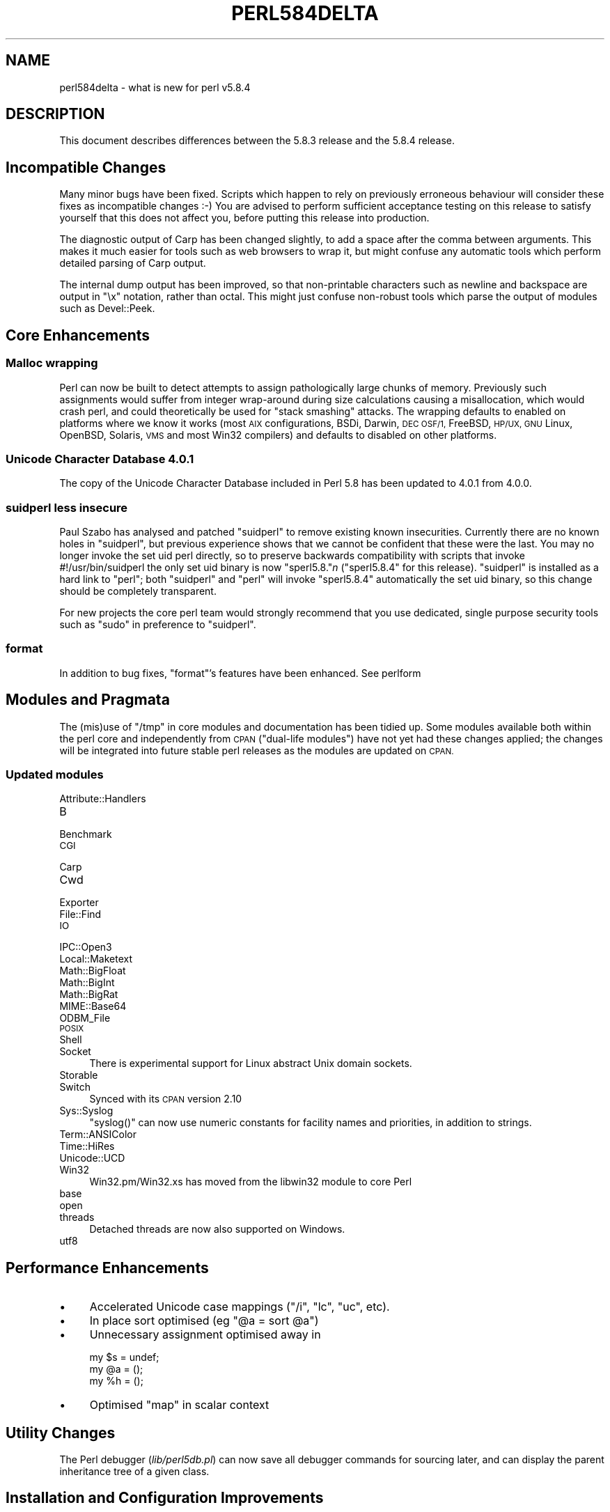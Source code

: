 .\" Automatically generated by Pod::Man 4.14 (Pod::Simple 3.42)
.\"
.\" Standard preamble:
.\" ========================================================================
.de Sp \" Vertical space (when we can't use .PP)
.if t .sp .5v
.if n .sp
..
.de Vb \" Begin verbatim text
.ft CW
.nf
.ne \\$1
..
.de Ve \" End verbatim text
.ft R
.fi
..
.\" Set up some character translations and predefined strings.  \*(-- will
.\" give an unbreakable dash, \*(PI will give pi, \*(L" will give a left
.\" double quote, and \*(R" will give a right double quote.  \*(C+ will
.\" give a nicer C++.  Capital omega is used to do unbreakable dashes and
.\" therefore won't be available.  \*(C` and \*(C' expand to `' in nroff,
.\" nothing in troff, for use with C<>.
.tr \(*W-
.ds C+ C\v'-.1v'\h'-1p'\s-2+\h'-1p'+\s0\v'.1v'\h'-1p'
.ie n \{\
.    ds -- \(*W-
.    ds PI pi
.    if (\n(.H=4u)&(1m=24u) .ds -- \(*W\h'-12u'\(*W\h'-12u'-\" diablo 10 pitch
.    if (\n(.H=4u)&(1m=20u) .ds -- \(*W\h'-12u'\(*W\h'-8u'-\"  diablo 12 pitch
.    ds L" ""
.    ds R" ""
.    ds C` ""
.    ds C' ""
'br\}
.el\{\
.    ds -- \|\(em\|
.    ds PI \(*p
.    ds L" ``
.    ds R" ''
.    ds C`
.    ds C'
'br\}
.\"
.\" Escape single quotes in literal strings from groff's Unicode transform.
.ie \n(.g .ds Aq \(aq
.el       .ds Aq '
.\"
.\" If the F register is >0, we'll generate index entries on stderr for
.\" titles (.TH), headers (.SH), subsections (.SS), items (.Ip), and index
.\" entries marked with X<> in POD.  Of course, you'll have to process the
.\" output yourself in some meaningful fashion.
.\"
.\" Avoid warning from groff about undefined register 'F'.
.de IX
..
.nr rF 0
.if \n(.g .if rF .nr rF 1
.if (\n(rF:(\n(.g==0)) \{\
.    if \nF \{\
.        de IX
.        tm Index:\\$1\t\\n%\t"\\$2"
..
.        if !\nF==2 \{\
.            nr % 0
.            nr F 2
.        \}
.    \}
.\}
.rr rF
.\"
.\" Accent mark definitions (@(#)ms.acc 1.5 88/02/08 SMI; from UCB 4.2).
.\" Fear.  Run.  Save yourself.  No user-serviceable parts.
.    \" fudge factors for nroff and troff
.if n \{\
.    ds #H 0
.    ds #V .8m
.    ds #F .3m
.    ds #[ \f1
.    ds #] \fP
.\}
.if t \{\
.    ds #H ((1u-(\\\\n(.fu%2u))*.13m)
.    ds #V .6m
.    ds #F 0
.    ds #[ \&
.    ds #] \&
.\}
.    \" simple accents for nroff and troff
.if n \{\
.    ds ' \&
.    ds ` \&
.    ds ^ \&
.    ds , \&
.    ds ~ ~
.    ds /
.\}
.if t \{\
.    ds ' \\k:\h'-(\\n(.wu*8/10-\*(#H)'\'\h"|\\n:u"
.    ds ` \\k:\h'-(\\n(.wu*8/10-\*(#H)'\`\h'|\\n:u'
.    ds ^ \\k:\h'-(\\n(.wu*10/11-\*(#H)'^\h'|\\n:u'
.    ds , \\k:\h'-(\\n(.wu*8/10)',\h'|\\n:u'
.    ds ~ \\k:\h'-(\\n(.wu-\*(#H-.1m)'~\h'|\\n:u'
.    ds / \\k:\h'-(\\n(.wu*8/10-\*(#H)'\z\(sl\h'|\\n:u'
.\}
.    \" troff and (daisy-wheel) nroff accents
.ds : \\k:\h'-(\\n(.wu*8/10-\*(#H+.1m+\*(#F)'\v'-\*(#V'\z.\h'.2m+\*(#F'.\h'|\\n:u'\v'\*(#V'
.ds 8 \h'\*(#H'\(*b\h'-\*(#H'
.ds o \\k:\h'-(\\n(.wu+\w'\(de'u-\*(#H)/2u'\v'-.3n'\*(#[\z\(de\v'.3n'\h'|\\n:u'\*(#]
.ds d- \h'\*(#H'\(pd\h'-\w'~'u'\v'-.25m'\f2\(hy\fP\v'.25m'\h'-\*(#H'
.ds D- D\\k:\h'-\w'D'u'\v'-.11m'\z\(hy\v'.11m'\h'|\\n:u'
.ds th \*(#[\v'.3m'\s+1I\s-1\v'-.3m'\h'-(\w'I'u*2/3)'\s-1o\s+1\*(#]
.ds Th \*(#[\s+2I\s-2\h'-\w'I'u*3/5'\v'-.3m'o\v'.3m'\*(#]
.ds ae a\h'-(\w'a'u*4/10)'e
.ds Ae A\h'-(\w'A'u*4/10)'E
.    \" corrections for vroff
.if v .ds ~ \\k:\h'-(\\n(.wu*9/10-\*(#H)'\s-2\u~\d\s+2\h'|\\n:u'
.if v .ds ^ \\k:\h'-(\\n(.wu*10/11-\*(#H)'\v'-.4m'^\v'.4m'\h'|\\n:u'
.    \" for low resolution devices (crt and lpr)
.if \n(.H>23 .if \n(.V>19 \
\{\
.    ds : e
.    ds 8 ss
.    ds o a
.    ds d- d\h'-1'\(ga
.    ds D- D\h'-1'\(hy
.    ds th \o'bp'
.    ds Th \o'LP'
.    ds ae ae
.    ds Ae AE
.\}
.rm #[ #] #H #V #F C
.\" ========================================================================
.\"
.IX Title "PERL584DELTA 1"
.TH PERL584DELTA 1 "2022-03-15" "perl v5.34.1" "Perl Programmers Reference Guide"
.\" For nroff, turn off justification.  Always turn off hyphenation; it makes
.\" way too many mistakes in technical documents.
.if n .ad l
.nh
.SH "NAME"
perl584delta \- what is new for perl v5.8.4
.SH "DESCRIPTION"
.IX Header "DESCRIPTION"
This document describes differences between the 5.8.3 release and
the 5.8.4 release.
.SH "Incompatible Changes"
.IX Header "Incompatible Changes"
Many minor bugs have been fixed. Scripts which happen to rely on previously
erroneous behaviour will consider these fixes as incompatible changes :\-)
You are advised to perform sufficient acceptance testing on this release
to satisfy yourself that this does not affect you, before putting this
release into production.
.PP
The diagnostic output of Carp has been changed slightly, to add a space after
the comma between arguments. This makes it much easier for tools such as
web browsers to wrap it, but might confuse any automatic tools which perform
detailed parsing of Carp output.
.PP
The internal dump output has been improved, so that non-printable characters
such as newline and backspace are output in \f(CW\*(C`\ex\*(C'\fR notation, rather than
octal. This might just confuse non-robust tools which parse the output of
modules such as Devel::Peek.
.SH "Core Enhancements"
.IX Header "Core Enhancements"
.SS "Malloc wrapping"
.IX Subsection "Malloc wrapping"
Perl can now be built to detect attempts to assign pathologically large chunks
of memory.  Previously such assignments would suffer from integer wrap-around
during size calculations causing a misallocation, which would crash perl, and
could theoretically be used for \*(L"stack smashing\*(R" attacks.  The wrapping
defaults to enabled on platforms where we know it works (most \s-1AIX\s0
configurations, BSDi, Darwin, \s-1DEC OSF/1,\s0 FreeBSD, \s-1HP/UX, GNU\s0 Linux, OpenBSD,
Solaris, \s-1VMS\s0 and most Win32 compilers) and defaults to disabled on other
platforms.
.SS "Unicode Character Database 4.0.1"
.IX Subsection "Unicode Character Database 4.0.1"
The copy of the Unicode Character Database included in Perl 5.8 has
been updated to 4.0.1 from 4.0.0.
.SS "suidperl less insecure"
.IX Subsection "suidperl less insecure"
Paul Szabo has analysed and patched \f(CW\*(C`suidperl\*(C'\fR to remove existing known
insecurities. Currently there are no known holes in \f(CW\*(C`suidperl\*(C'\fR, but previous
experience shows that we cannot be confident that these were the last. You may
no longer invoke the set uid perl directly, so to preserve backwards
compatibility with scripts that invoke #!/usr/bin/suidperl the only set uid
binary is now \f(CW\*(C`sperl5.8.\*(C'\fR\fIn\fR (\f(CW\*(C`sperl5.8.4\*(C'\fR for this release). \f(CW\*(C`suidperl\*(C'\fR
is installed as a hard link to \f(CW\*(C`perl\*(C'\fR; both \f(CW\*(C`suidperl\*(C'\fR and \f(CW\*(C`perl\*(C'\fR will
invoke \f(CW\*(C`sperl5.8.4\*(C'\fR automatically the set uid binary, so this change should
be completely transparent.
.PP
For new projects the core perl team would strongly recommend that you use
dedicated, single purpose security tools such as \f(CW\*(C`sudo\*(C'\fR in preference to
\&\f(CW\*(C`suidperl\*(C'\fR.
.SS "format"
.IX Subsection "format"
In addition to bug fixes, \f(CW\*(C`format\*(C'\fR's features have been enhanced. See
perlform
.SH "Modules and Pragmata"
.IX Header "Modules and Pragmata"
The (mis)use of \f(CW\*(C`/tmp\*(C'\fR in core modules and documentation has been tidied up.
Some modules available both within the perl core and independently from \s-1CPAN\s0
(\*(L"dual-life modules\*(R") have not yet had these changes applied; the changes
will be integrated into future stable perl releases as the modules are
updated on \s-1CPAN.\s0
.SS "Updated modules"
.IX Subsection "Updated modules"
.IP "Attribute::Handlers" 4
.IX Item "Attribute::Handlers"
.PD 0
.IP "B" 4
.IX Item "B"
.IP "Benchmark" 4
.IX Item "Benchmark"
.IP "\s-1CGI\s0" 4
.IX Item "CGI"
.IP "Carp" 4
.IX Item "Carp"
.IP "Cwd" 4
.IX Item "Cwd"
.IP "Exporter" 4
.IX Item "Exporter"
.IP "File::Find" 4
.IX Item "File::Find"
.IP "\s-1IO\s0" 4
.IX Item "IO"
.IP "IPC::Open3" 4
.IX Item "IPC::Open3"
.IP "Local::Maketext" 4
.IX Item "Local::Maketext"
.IP "Math::BigFloat" 4
.IX Item "Math::BigFloat"
.IP "Math::BigInt" 4
.IX Item "Math::BigInt"
.IP "Math::BigRat" 4
.IX Item "Math::BigRat"
.IP "MIME::Base64" 4
.IX Item "MIME::Base64"
.IP "ODBM_File" 4
.IX Item "ODBM_File"
.IP "\s-1POSIX\s0" 4
.IX Item "POSIX"
.IP "Shell" 4
.IX Item "Shell"
.IP "Socket" 4
.IX Item "Socket"
.PD
There is experimental support for Linux abstract Unix domain sockets.
.IP "Storable" 4
.IX Item "Storable"
.PD 0
.IP "Switch" 4
.IX Item "Switch"
.PD
Synced with its \s-1CPAN\s0 version 2.10
.IP "Sys::Syslog" 4
.IX Item "Sys::Syslog"
\&\f(CW\*(C`syslog()\*(C'\fR can now use numeric constants for facility names and priorities,
in addition to strings.
.IP "Term::ANSIColor" 4
.IX Item "Term::ANSIColor"
.PD 0
.IP "Time::HiRes" 4
.IX Item "Time::HiRes"
.IP "Unicode::UCD" 4
.IX Item "Unicode::UCD"
.IP "Win32" 4
.IX Item "Win32"
.PD
Win32.pm/Win32.xs has moved from the libwin32 module to core Perl
.IP "base" 4
.IX Item "base"
.PD 0
.IP "open" 4
.IX Item "open"
.IP "threads" 4
.IX Item "threads"
.PD
Detached threads are now also supported on Windows.
.IP "utf8" 4
.IX Item "utf8"
.SH "Performance Enhancements"
.IX Header "Performance Enhancements"
.PD 0
.IP "\(bu" 4
.PD
Accelerated Unicode case mappings (\f(CW\*(C`/i\*(C'\fR, \f(CW\*(C`lc\*(C'\fR, \f(CW\*(C`uc\*(C'\fR, etc).
.IP "\(bu" 4
In place sort optimised (eg \f(CW\*(C`@a = sort @a\*(C'\fR)
.IP "\(bu" 4
Unnecessary assignment optimised away in
.Sp
.Vb 3
\&  my $s = undef;
\&  my @a = ();
\&  my %h = ();
.Ve
.IP "\(bu" 4
Optimised \f(CW\*(C`map\*(C'\fR in scalar context
.SH "Utility Changes"
.IX Header "Utility Changes"
The Perl debugger (\fIlib/perl5db.pl\fR) can now save all debugger commands for
sourcing later, and can display the parent inheritance tree of a given class.
.SH "Installation and Configuration Improvements"
.IX Header "Installation and Configuration Improvements"
The build process on both \s-1VMS\s0 and Windows has had several minor improvements
made. On Windows Borland's C compiler can now compile perl with PerlIO and/or
\&\s-1USE_LARGE_FILES\s0 enabled.
.PP
\&\f(CW\*(C`perl.exe\*(C'\fR on Windows now has a \*(L"Camel\*(R" logo icon. The use of a camel with
the topic of Perl is a trademark of O'Reilly and Associates Inc., and is used
with their permission (ie distribution of the source, compiling a Windows
executable from it, and using that executable locally). Use of the supplied
camel for anything other than a perl executable's icon is specifically not
covered, and anyone wishing to redistribute perl binaries \fIwith\fR the icon
should check directly with O'Reilly beforehand.
.PP
Perl should build cleanly on Stratus \s-1VOS\s0 once more.
.SH "Selected Bug Fixes"
.IX Header "Selected Bug Fixes"
More utf8 bugs fixed, notably in how \f(CW\*(C`chomp\*(C'\fR, \f(CW\*(C`chop\*(C'\fR, \f(CW\*(C`send\*(C'\fR, and
\&\f(CW\*(C`syswrite\*(C'\fR and interact with utf8 data. Concatenation now works correctly
when \f(CW\*(C`use bytes;\*(C'\fR is in scope.
.PP
Pragmata are now correctly propagated into (?{...}) constructions in regexps.
Code such as
.PP
.Vb 1
\&   my $x = qr{ ... (??{ $x }) ... };
.Ve
.PP
will now (correctly) fail under use strict. (As the inner \f(CW$x\fR is and
has always referred to \f(CW$::x\fR)
.PP
The \*(L"const in void context\*(R" warning has been suppressed for a constant in an
optimised-away boolean expression such as \f(CW\*(C`5 || print;\*(C'\fR
.PP
\&\f(CW\*(C`perl \-i\*(C'\fR could \f(CW\*(C`fchmod(stdin)\*(C'\fR by mistake. This is serious if stdin is
attached to a terminal, and perl is running as root. Now fixed.
.SH "New or Changed Diagnostics"
.IX Header "New or Changed Diagnostics"
\&\f(CW\*(C`Carp\*(C'\fR and the internal diagnostic routines used by \f(CW\*(C`Devel::Peek\*(C'\fR have been
made clearer, as described in \*(L"Incompatible Changes\*(R"
.SH "Changed Internals"
.IX Header "Changed Internals"
Some bugs have been fixed in the hash internals. Restricted hashes and
their place holders are now allocated and deleted at slightly different times,
but this should not be visible to user code.
.SH "Future Directions"
.IX Header "Future Directions"
Code freeze for the next maintenance release (5.8.5) will be on 30th June
2004, with release by mid July.
.SH "Platform Specific Problems"
.IX Header "Platform Specific Problems"
This release is known not to build on Windows 95.
.SH "Reporting Bugs"
.IX Header "Reporting Bugs"
If you find what you think is a bug, you might check the articles
recently posted to the comp.lang.perl.misc newsgroup and the perl
bug database at http://bugs.perl.org.  There may also be
information at http://www.perl.org, the Perl Home Page.
.PP
If you believe you have an unreported bug, please run the \fBperlbug\fR
program included with your release.  Be sure to trim your bug down
to a tiny but sufficient test case.  Your bug report, along with the
output of \f(CW\*(C`perl \-V\*(C'\fR, will be sent off to perlbug@perl.org to be
analysed by the Perl porting team.  You can browse and search
the Perl 5 bugs at http://bugs.perl.org/
.SH "SEE ALSO"
.IX Header "SEE ALSO"
The \fIChanges\fR file for exhaustive details on what changed.
.PP
The \fI\s-1INSTALL\s0\fR file for how to build Perl.
.PP
The \fI\s-1README\s0\fR file for general stuff.
.PP
The \fIArtistic\fR and \fICopying\fR files for copyright information.
